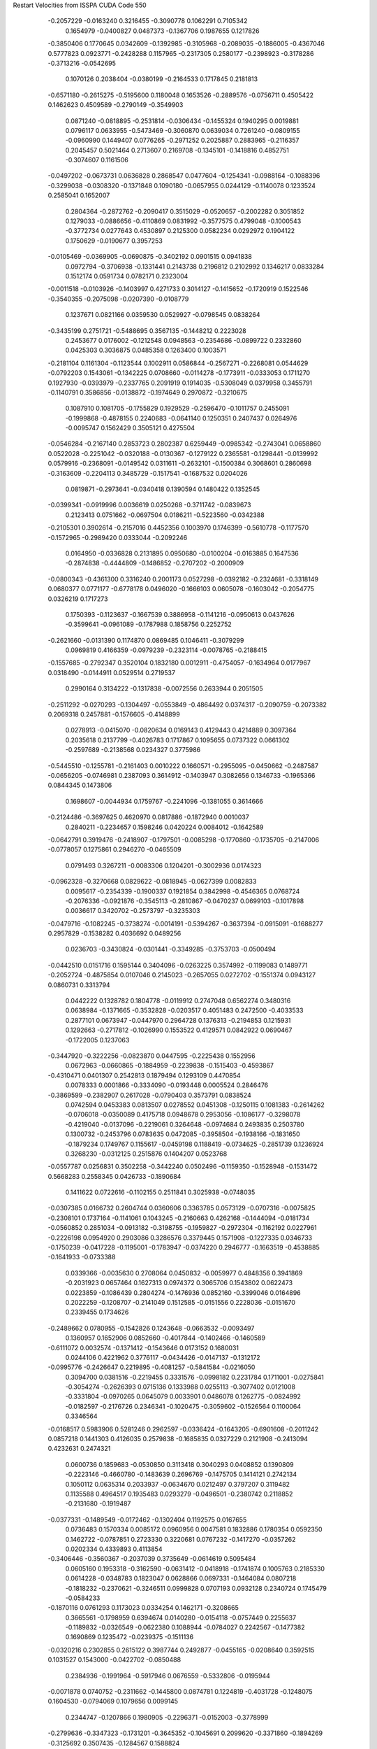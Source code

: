 Restart Velocities from ISSPA CUDA Code
550
  -0.2057229  -0.0163240   0.3216455  -0.3090778   0.1062291   0.7105342
   0.1654979  -0.0400827   0.0487373  -0.1367706   0.1987655   0.1217826
  -0.3850406   0.1770645   0.0342609  -0.1392985  -0.3105968  -0.2089035
  -0.1886005  -0.4367046   0.5777823   0.0923771  -0.2428288   0.1157965
  -0.2317305   0.2580177  -0.2398923  -0.3178286  -0.3713216  -0.0542695
   0.1070126   0.2038404  -0.0380199  -0.2164533   0.1717845   0.2181813
  -0.6571180  -0.2615275  -0.5195600   0.1180048   0.1653526  -0.2889576
  -0.0756711   0.4505422   0.1462623   0.4509589  -0.2790149  -0.3549903
   0.0871240  -0.0818895  -0.2531814  -0.0306434  -0.1455324   0.1940295
   0.0019881   0.0796117   0.0633955  -0.5473469  -0.3060870   0.0639034
   0.7261240  -0.0809155  -0.0960990   0.1449407   0.0776265  -0.2971252
   0.2025887   0.2883965  -0.2116357   0.2045457   0.5021464   0.2713607
   0.2169708  -0.1345101  -0.1418816   0.4852751  -0.3074607   0.1161506
  -0.0497202  -0.0673731   0.0636828   0.2868547   0.0477604  -0.1254341
  -0.0988164  -0.1088396  -0.3299038  -0.0308320  -0.1371848   0.1090180
  -0.0657955   0.0244129  -0.1140078   0.1233524   0.2585041   0.1652007
   0.2804364  -0.2872762  -0.2090417   0.3515029  -0.0520657  -0.2002282
   0.3051852   0.1279033  -0.0886656  -0.4110869   0.0831992  -0.3577575
   0.4799048  -0.1000543  -0.3772734   0.0277643   0.4530897   0.2125300
   0.0582234   0.0292972   0.1904122   0.1750629  -0.0190677   0.3957253
  -0.0105469  -0.0369905  -0.0690875  -0.3402192   0.0901515   0.0941838
   0.0972794  -0.3706938  -0.1331441   0.2143738   0.2196812   0.2102992
   0.1346217   0.0833284   0.1512174   0.0591734   0.0782171   0.2323004
  -0.0011518  -0.0103926  -0.1403997   0.4271733   0.3014127  -0.1415652
  -0.1720919   0.1522546  -0.3540355  -0.2075098  -0.0207390  -0.0108779
   0.1237671   0.0821166   0.0359530   0.0529927  -0.0798545   0.0838264
  -0.3435199   0.2751721  -0.5488695   0.3567135  -0.1448212   0.2223028
   0.2453677   0.0176002  -0.1212548   0.0948563  -0.2354686  -0.0899722
   0.2332860   0.0425303   0.3036875   0.0485358   0.1263400   0.1003571
  -0.2181104   0.1161304  -0.1123544   0.1002911   0.0586844  -0.2567271
  -0.2268081   0.0544629  -0.0792203   0.1543061  -0.1342225   0.0708660
  -0.0114278  -0.1773911  -0.0333053   0.1711270   0.1927930  -0.0393979
  -0.2337765   0.2091919   0.1914035  -0.5308049   0.0379958   0.3455791
  -0.1140791   0.3586856  -0.0138872  -0.1974649   0.2970872  -0.3210675
   0.1087910   0.1081705  -0.1755829   0.1929529  -0.2596470  -0.1011757
   0.2455091  -0.1999868  -0.4878155   0.2240683  -0.0641140   0.1250351
   0.2407437   0.0264976  -0.0095747   0.1562429   0.3505121   0.4275504
  -0.0546284  -0.2167140   0.2853723   0.2802387   0.6259449  -0.0985342
  -0.2743041   0.0658860   0.0522028  -0.2251042  -0.0320188  -0.0130367
  -0.1279122   0.2365581  -0.1298441  -0.0139992   0.0579916  -0.2368091
  -0.0149542   0.0311611  -0.2632101  -0.1500384   0.3068601   0.2860698
  -0.3163609  -0.2204113   0.3485729  -0.1517541  -0.1687532   0.0204026
   0.0819871  -0.2973641  -0.0340418   0.1390594   0.1480422   0.1352545
  -0.0399341  -0.0919996   0.0036619   0.0250268  -0.3711742  -0.0839673
   0.2123413   0.0751662  -0.0697504   0.0186211  -0.5223560  -0.0342388
  -0.2105301   0.3902614  -0.2157016   0.4452356   0.1003970   0.1746399
  -0.5610778  -0.1177570  -0.1572965  -0.2989420   0.0333044  -0.2092246
   0.0164950  -0.0336828   0.2131895   0.0950680  -0.0100204  -0.0163885
   0.1647536  -0.2874838  -0.4444809  -0.1486852  -0.2707202  -0.2000909
  -0.0800343  -0.4361300   0.3316240   0.2001173   0.0527298  -0.0392182
  -0.2324681  -0.3318149   0.0680377   0.0771177  -0.6778178   0.0496020
  -0.1666103   0.0605078  -0.1603042  -0.2054775   0.0326219   0.1717273
   0.1750393  -0.1123637  -0.1667539   0.3886958  -0.1141216  -0.0950613
   0.0437626  -0.3599641  -0.0961089  -0.1787988   0.1858756   0.2252752
  -0.2621660  -0.0131390   0.1174870   0.0869485   0.1046411  -0.3079299
   0.0969819   0.4166359  -0.0979239  -0.2323114  -0.0078765  -0.2188415
  -0.1557685  -0.2792347   0.3520104   0.1832180   0.0012911  -0.4754057
  -0.1634964   0.0177967   0.0318490  -0.0144911   0.0529514   0.2719537
   0.2990164   0.3134222  -0.1317838  -0.0072556   0.2633944   0.2051505
  -0.2511292  -0.0270293  -0.1304497  -0.0553849  -0.4864492   0.0374317
  -0.2090759  -0.2073382   0.2069318   0.2457881  -0.1576605  -0.4148899
   0.0278913  -0.0415070  -0.0820634   0.0169143   0.4129443   0.4214889
   0.3097364   0.2035618   0.2137799  -0.4026783   0.1717867   0.1095655
   0.0737322   0.0661302  -0.2597689  -0.2138568   0.0234327   0.3775986
  -0.5445510  -0.1255781  -0.2161403   0.0010222   0.1660571  -0.2955095
  -0.0450662  -0.2487587  -0.0656205  -0.0746981   0.2387093   0.3614912
  -0.1403947   0.3082656   0.1346733  -0.1965366   0.0844345   0.1473806
   0.1698607  -0.0044934   0.1759767  -0.2241096  -0.1381055   0.3614666
  -0.2124486  -0.3697625   0.4620970   0.0817886  -0.1872940   0.0010037
   0.2840211  -0.2234657   0.1598246   0.0420224   0.0084012  -0.1642589
  -0.0642791   0.3919476  -0.2418907  -0.1797501  -0.0085298  -0.1770860
  -0.1735705  -0.2147006  -0.0778057   0.1275861   0.2946270  -0.0465509
   0.0791493   0.3267211  -0.0083306   0.1204201  -0.3002936   0.0174323
  -0.0962328  -0.3270668   0.0829622  -0.0818945  -0.0627399   0.0082833
   0.0095617  -0.2354339  -0.1900337   0.1921854   0.3842998  -0.4546365
   0.0768724  -0.2076336  -0.0921876  -0.3545113  -0.2810867  -0.0470237
   0.0699103  -0.1017898   0.0036617   0.3420702  -0.2573797  -0.3235303
  -0.0479716  -0.1082245  -0.3738274  -0.0014191  -0.5394267  -0.3637394
  -0.0915091  -0.1688277   0.2957829  -0.1538282   0.4036692   0.0489256
   0.0236703  -0.3430824  -0.0301441  -0.3349285  -0.3753703  -0.0500494
  -0.0442510   0.0151716   0.1595144   0.3404096  -0.0263225   0.3574992
  -0.1199083   0.1489771  -0.2052724  -0.4875854   0.0107046   0.2145023
  -0.2657055   0.0272702  -0.1551374   0.0943127   0.0860731   0.3313794
   0.0442222   0.1328782   0.1804778  -0.0119912   0.2747048   0.6562274
   0.3480316   0.0638984  -0.1371665  -0.3532828  -0.0203517   0.4051483
   0.2472500  -0.4033533   0.2877101   0.0673947  -0.0447970   0.2964728
   0.1376313  -0.2194853   0.1215931   0.1292663  -0.2717812  -0.1026990
   0.1553522   0.4129571   0.0842922   0.0690467  -0.1722005   0.1237063
  -0.3447920  -0.3222256  -0.0823870   0.0447595  -0.2225438   0.1552956
   0.0672963  -0.0660865  -0.1884959  -0.2239838  -0.1515403  -0.4593867
  -0.4310471   0.0401307   0.2542813   0.1879494   0.1293109   0.4470854
   0.0078333   0.0001866  -0.3334090  -0.0193448   0.0005524   0.2846476
  -0.3869599  -0.2382907   0.2617028  -0.0790403   0.3573791   0.0838524
   0.0742594   0.0453383   0.0813507   0.0278552   0.0451308  -0.1250115
   0.1081383  -0.2614262  -0.0706018  -0.0350089   0.4175718   0.0948678
   0.2953056  -0.1086177  -0.3298078  -0.4219040  -0.0137096  -0.2219061
   0.3264648  -0.0974684   0.2493835   0.2503780   0.1300732  -0.2453796
   0.0783635   0.0472085  -0.3958504  -0.1938166  -0.1831650  -0.1879234
   0.1749767   0.1155617  -0.0459198   0.1188419  -0.0734625  -0.2851739
   0.1236924   0.3268230  -0.0312125   0.2515876   0.1404207   0.0523768
  -0.0557787   0.0256831   0.3502258  -0.3442240   0.0502496  -0.1159350
  -0.1528948  -0.1531472   0.5668283   0.2558345   0.0426733  -0.1890684
   0.1411622   0.0722616  -0.1102155   0.2511841   0.3025938  -0.0748035
  -0.0307385   0.0166732   0.2604744   0.0360606   0.3363785   0.0573129
  -0.0707316  -0.0075825  -0.2308101   0.1737164  -0.1141061   0.1043245
  -0.2160663   0.4262168  -0.1444094  -0.0181734  -0.0560852   0.2851034
  -0.0913182  -0.3198755  -0.1959827  -0.2972304  -0.1162192   0.0227961
  -0.2226198   0.0954920   0.2903086   0.3286576   0.3379445   0.1571908
  -0.1227335   0.0346733  -0.1750239  -0.0417228  -0.1195001  -0.1783947
  -0.0374220   0.2946777  -0.1663519  -0.4538885  -0.1641933  -0.0733388
   0.0339366  -0.0035630   0.2708064   0.0450832  -0.0059977   0.4848356
   0.3941869  -0.2031923   0.0657464   0.1627313   0.0974372   0.3065706
   0.1543802   0.0622473   0.0223859  -0.1086439   0.2804274  -0.1476936
   0.0852160  -0.3399046   0.0164896   0.2022259  -0.1208707  -0.2141049
   0.1512585  -0.0151556   0.2228036  -0.0151670   0.2339455   0.1734626
  -0.2489662   0.0780955  -0.1542826   0.1243648  -0.0663532  -0.0093497
   0.1360957   0.1652906   0.0852660  -0.4017844  -0.1402466  -0.1460589
  -0.6111072   0.0032574  -0.1371412  -0.1543646   0.0173152   0.1680031
   0.0244106   0.4221962   0.3776117  -0.0434426  -0.0147137  -0.1312172
  -0.0995776  -0.2426647   0.2219895  -0.4081257  -0.5841584  -0.0216050
   0.3094700   0.0381516  -0.2219455   0.3331576  -0.0998182   0.2231784
   0.1711001  -0.0275841  -0.3054274  -0.2626393   0.0715136   0.1333988
   0.0255113  -0.3077402   0.0121008  -0.3331804  -0.0970265   0.0645079
   0.0033901   0.0486078   0.1262775  -0.0824992  -0.0182597  -0.2176726
   0.2346341  -0.1020475  -0.3059602  -0.1526564   0.1100064   0.3346564
  -0.0168517   0.5983906   0.5281246   0.2962597  -0.0336424  -0.1643205
  -0.6901608  -0.2011242   0.0857218   0.1441303   0.4126035   0.2579838
  -0.1685835   0.0327229   0.2121908  -0.2413094   0.4232631   0.2474321
   0.0600736   0.1859683  -0.0530850   0.3113418   0.3040293   0.0408852
   0.1390809  -0.2223146  -0.4660780  -0.1483639   0.2696769  -0.1475705
   0.1414121   0.2742134   0.1050112   0.0635314   0.2033937  -0.0634670
   0.0212497   0.3797207   0.3119482   0.1135588   0.4964517   0.1935483
   0.0293279  -0.0496501  -0.2380742   0.2118852  -0.2131680  -0.1919487
  -0.0377331  -0.1489549  -0.0172462  -0.1302404   0.1192575   0.0167655
   0.0736483   0.1570334   0.0085172   0.0960956   0.0047581   0.1832886
   0.1780354   0.0592350   0.1462722  -0.0787851   0.2723330   0.3220681
   0.0767232  -0.1417270  -0.0357262   0.0202334   0.4339893   0.4113854
  -0.3406446  -0.3560367  -0.2037039   0.3735649  -0.0614619   0.5095484
   0.0605160   0.1953318  -0.3162590  -0.0631412  -0.0418918  -0.1741874
   0.1005763   0.2185330   0.0614228  -0.0348783   0.1823047   0.0628866
   0.0697331  -0.1464084   0.0807218  -0.1818232  -0.2370621  -0.3246511
   0.0999828   0.0707193   0.0932128   0.2340724   0.1745479  -0.0584233
  -0.1870116   0.0761293   0.1173023   0.0334254   0.1462171  -0.3208665
   0.3665561  -0.1798959   0.6394674   0.0140280  -0.0154118  -0.0757449
   0.2255637  -0.1189832  -0.0326549  -0.0622380   0.1088944  -0.0784027
   0.2242567  -0.1477382   0.1690869   0.1235472  -0.0239375  -0.1511136
  -0.0320216   0.2302855   0.2615122   0.3987744   0.2492877  -0.0455165
  -0.0208640   0.3592515   0.1031527   0.1543000  -0.0422702  -0.0850488
   0.2384936  -0.1991964  -0.5917946   0.0676559  -0.5332806  -0.0195944
  -0.0071878   0.0740752  -0.2311662  -0.1445800   0.0874781   0.1224819
  -0.4031728  -0.1248075   0.1604530  -0.0794069   0.1079656   0.0099145
   0.2344747  -0.1207866   0.1980905  -0.2296371  -0.0152003  -0.3778999
  -0.2799636  -0.3347323  -0.1731201  -0.3645352  -0.1045691   0.2099620
  -0.3371860  -0.1894269  -0.3125692   0.3507435  -0.1284567   0.1588824
   0.2226245   0.4131144  -0.3598264  -0.2825198   0.0885893  -0.1895266
  -0.2775963   0.1487929  -0.0656567   0.0590934  -0.4328598  -0.1675281
   0.1952519  -0.1056049  -0.3392253   0.5652664   0.1669231  -0.0325260
  -0.1317687  -0.0015966   0.2848287  -0.1999711  -0.2035078   0.1055553
   0.2560350   0.4775788   0.3993733   0.1427979   0.2320483  -0.2798186
   0.0140671   0.2768412  -0.2295474   0.2053798   0.1654711   0.0901390
  -0.1886809   0.5821112  -0.0894545   0.0828594  -0.0259487   0.1195114
  -0.0667330  -0.1397758  -0.0270589   0.0776154  -0.1351301  -0.2248818
  -0.0623802  -0.1897906   0.2175172   0.0475607   0.0615567  -0.0258364
   0.1546648   0.1733853   0.2863278  -0.0187008  -0.1102059   0.0222197
   0.0882079   0.0423427   0.0473030   0.1810265  -0.3585103   0.1730062
   0.1212965   0.3865658   0.3568296   0.0428536  -0.3223109   0.0138890
  -0.3282148   0.0111002  -0.2763472   0.0015278   0.1443594  -0.0126746
   0.2284976   0.3199068  -0.3193511  -0.2552154  -0.0810190  -0.1677010
  -0.1997526  -0.1318011   0.1848790   0.1137732  -0.4891731  -0.2075380
   0.1589903  -0.3642853   0.3898037  -0.3408852   0.2781158  -0.0407599
  -0.1664941   0.1044804  -0.1488791   0.1824684   0.0457991  -0.0292879
  -0.0874813  -0.5585885   0.1172220  -0.0514411   0.2318827  -0.2035440
   0.0363413   0.2935895   0.2945622  -0.2970031  -0.2696308  -0.3055957
  -0.0384672   0.0506376   0.1987269   0.1047374  -0.0377722  -0.0288752
   0.3633814  -0.1208066  -0.1418625  -0.1309397   0.2731703  -0.3367597
  -0.8707442  -0.1798801  -0.3483088  -0.1404193  -0.0941363  -0.6559352
   0.1203856   0.3635753   0.3287140  -0.0025726  -0.3108349   0.3580568
  -0.0314250  -0.2399061   0.2355139  -0.0197561  -0.3543402  -0.1237032
   0.0154509  -0.6129654   0.1405980   0.0203098  -0.0407359   0.0340129
  -0.2306077   0.0461634  -0.0501920   0.1896660  -0.1585377  -0.0656172
   0.0550347   0.2732746   0.0261422  -0.2168565  -0.1069272  -0.5415890
   0.1326911   0.1020471  -0.0990071  -0.1776691  -0.5638402  -0.0691777
   0.2613887  -0.2777553  -0.2560209   0.2895695  -0.2125949   0.1195955
  -0.0852395   0.5897135  -0.0228022   0.0843925  -0.0764028  -0.3439999
  -0.0971286  -0.2301839   0.0202293  -0.1634274   0.0954334   0.1792690
  -0.1374201  -0.0379309   0.1722270   0.1967701  -0.2469005   0.0535095
   0.0992217   0.2048326  -0.4282196  -0.1305234  -0.0447765   0.2488123
   0.5478927  -0.2845756   0.3048061   0.0888381  -0.1310297  -0.3201627
  -0.3369394  -0.2279710   0.1358101  -0.1044134   0.0182660  -0.1713806
   0.0587172   0.2853751  -0.3420410  -0.2978725  -0.1136996   0.2264951
  -0.3567188   0.1809403  -0.0702544  -0.0354481  -0.1482771  -0.2367221
  -0.2555493  -0.0935092   0.0870003   0.1234752   0.1756142  -0.1545824
  -0.1561085  -0.2948206   0.2350666  -0.1561382   0.5209215   0.0177420
   0.0464757   0.1116194   0.1432944   0.0959095  -0.6310003  -0.0613634
   0.0518941  -0.0313268  -0.2552062  -0.3066853   0.2815796   0.0004019
  -0.0594716   0.4242192   0.0386891  -0.1441487   0.0068467  -0.1158928
  -0.4060296   0.3021504  -0.2412835  -0.2061939  -0.2309334   0.2426678
   0.2171162  -0.1533541  -0.3291251  -0.1334187  -0.2617750  -0.3138235
   0.0570924  -0.2104855  -0.2066014   0.0434319   0.3094073   0.0744126
   0.2407693   0.3422149   0.4491352  -0.0323726  -0.4336782   0.0848552
  -0.1508999   0.2574948   0.0158181   0.0800821   0.1351004   0.1612538
   0.1723661   0.0923107  -0.1144142   0.3225277  -0.0486968  -0.0994786
  -0.4422691   0.1964742   0.3956279   0.2877718   0.0403674  -0.0591453
   0.1530238  -0.1486802   0.6303768  -0.1213544  -0.2285157   0.2636536
  -0.3252530  -0.1670206   0.4156230   0.2427105  -0.0055647   0.0740660
  -0.1602036   0.0103207   0.0114215   0.1204954   0.3273754  -0.2028125
  -0.2415873  -0.1514159  -0.0286173   0.2579481  -0.3579499  -0.0407716
   0.0979944  -0.2852907   0.3671653  -0.0594040  -0.1038894  -0.3355426
  -0.0801312   0.2753009  -0.1466854   0.0781723   0.2756304   0.4403252
  -0.0257621   0.0556258  -0.0547272  -0.1557155   0.0286702   0.0002943
   0.3172537  -0.1823515  -0.1999878   0.3174905  -0.3732681   0.4834838
   0.1389507  -0.2183485   0.0451144   0.2606426   0.2510135  -0.0840559
   0.2123996  -0.0671124   0.0413841  -0.1863064   0.1550751   0.4431429
   0.2516277   0.0949133   0.0082753  -0.2024137  -0.1157889  -0.0238871
   0.0107750   0.0432514   0.1664969   0.2906603   0.3911121   0.2318819
   0.0683246  -0.1457588   0.3430517   0.1000538  -0.3775711  -0.0881075
  -0.4062349  -0.1345084  -0.1838530   0.1239517  -0.1418942  -0.1934783
   0.4699967  -0.0969445   0.0671475  -0.2434572  -0.1020531  -0.0227851
  -0.0179422  -0.0146910  -0.0666654  -0.0945393  -0.4917075  -0.0528301
  -0.0831712   0.6851298  -0.2824395  -0.3709443   0.1387337  -0.1568021
   0.0475028  -0.0503757   0.4067674  -0.1474895   0.0117617   0.3769768
  -0.0665134   0.2243508   0.0266556   0.1081511   0.1933943   0.1267886
   0.1954853  -0.2455506  -0.0749679  -0.1557619  -0.2481257  -0.1151905
  -0.1622149  -0.2268999   0.0526820  -0.1292955   0.0201778  -0.1337491
   0.1351121  -0.1289404   0.3660313   0.1927521  -0.1030320  -0.0689635
   0.1466941   0.1233597  -0.1658193   0.1351891   0.1404040   0.1687733
  -0.0140887   0.1233289  -0.0815973  -0.0935122  -0.1535478   0.2956867
  -0.1741235  -0.0674142   0.0079495  -0.3518293   0.0294847  -0.0288421
  -0.3788762   0.2168689   0.1263907   0.1846480   0.3922165  -0.0948453
  -0.2272813  -0.1747888   0.2043064  -0.3458944   0.2294070   0.1631619
  -0.2401058   0.2538804   0.2609310   0.2372634  -0.1148978   0.2841357
  -0.2617709  -0.1032763   0.3906195   0.0452664   0.6440953  -0.0509644
  -0.2982678   0.3026781  -0.0102110  -0.1226495  -0.0633739   0.1052673
  -0.2563762  -0.2410626  -0.1327334  -0.0271814   0.1122957   0.1366569
   0.2009336  -0.2510163  -0.3099539  -0.0148757  -0.4657680  -0.1958757
   0.2260663   0.0006717   0.2763914  -0.0205345   0.3312863  -0.2266272
  -0.0413292  -0.2567387  -0.1398069   0.0789777  -0.3302782   0.1471540
  -0.0132400   0.0355734   0.1062823   0.2501997   0.0801954  -0.3073748
  -0.1146697  -0.0988526  -0.1412419   0.0508995   0.0489388   0.1197519
  -0.1058781   0.3043427   0.0976234   0.2386747   0.4222975   0.1952082
  -0.1083931  -0.2069288   0.1184566  -0.1487362  -0.0491788  -0.0581123
  -0.2363548  -0.5385957   0.1096354  -0.0039679   0.1089665  -0.2995063
   0.0227792  -0.0379489  -0.2322113  -0.2111495  -0.0338045  -0.2437483
  -0.1262681  -0.2245018  -0.3562696   0.2041118   0.0017180  -0.4225810
  -0.0855421  -0.0421284  -0.1684965  -0.0879133  -0.4402265  -0.1867925
   0.0877849   0.0005648  -0.2104884  -0.2221434   0.0260452  -0.1471984
  -0.1518178  -0.2391996   0.0266575  -0.0705713  -0.1861099   0.0981741
  -0.0081315  -0.0056870  -0.1861352   0.4012282  -0.2291740  -0.0174412
  -0.1086895  -0.1389918   0.1663539  -0.1843573  -0.2422040   0.2307963
  -0.2224014  -0.0258591   0.0378974  -0.0061595  -0.1814146  -0.0233166
  -0.0889511   0.5510514   0.3225499  -0.1488023  -0.3351713   0.2689210
  -0.2244975   0.1595561   0.0822239   0.0344869  -0.0405369  -0.0029499
   0.2059648   0.4174184   0.1067055   0.0349179   0.0318066  -0.0235947
  -0.0339233  -0.1647480   0.1901663  -0.1879293  -0.1644420  -0.2660567
   0.1015967  -0.0987289   0.3617975  -0.4099068  -0.0448310  -0.0139761
  -0.2544160  -0.0740318   0.0072622   0.3736814  -0.0989359   0.1577808
  -0.0974242  -0.0263769   0.2423739   0.0298950  -0.2449465  -0.1173856
   0.0426347   0.2001213  -0.1007162   0.0968963   0.2388949   0.1669144
   0.0904571   0.0106572  -0.0609703  -0.1932556   0.0262973  -0.1087418
  -0.0752703  -0.2125867   0.0430604  -0.4355287   0.3335754   0.2122460
  -0.0913140  -0.0798386  -0.1309544   0.0036010   0.2645606   0.2264070
   0.2792713  -0.1286421   0.1338519  -0.3444083  -0.0724196  -0.2240137
   0.0011811   0.0729562   0.2247240  -0.2842343   0.1867951  -0.0384478
  -0.0484210   0.3513044  -0.1885427   0.1666534  -0.1138888  -0.3465665
   0.0422022   0.2495114   0.4040345   0.3179998   0.0480929   0.3151658
   0.1094735  -0.1881662   0.2978411   0.1220042  -0.0531224   0.1691471
   0.2425106  -0.1362013  -0.3824718  -0.2801321   0.0445556   0.4700902
   0.0691536   0.0191490   0.0385268   0.0706901  -0.0983055   0.0285844
  -0.1441361   0.0840673  -0.0993285   0.2872535  -0.3932226   0.1322494
   0.1242157  -0.1233608   0.0447180   0.0614573   0.4511691  -0.1188961
  -0.0205954   0.0020925  -0.0247726   0.4361374   0.1101364  -0.2622790
   0.1297658   0.0404602   0.2709305  -0.0870586  -0.3467553   0.2021179
  -0.0133270   0.2298061   0.1057038  -0.1521129   0.1831694   0.1144951
   0.0140385  -0.0916813   0.1401911   0.1359789   0.2371914   0.3173500
  -0.0902865  -0.1838515  -0.0894180   0.1409628   0.0928405   0.0971614
 200.0000000 200.0000000 200.0000000  90.0000000  90.0000000  90.0000000
